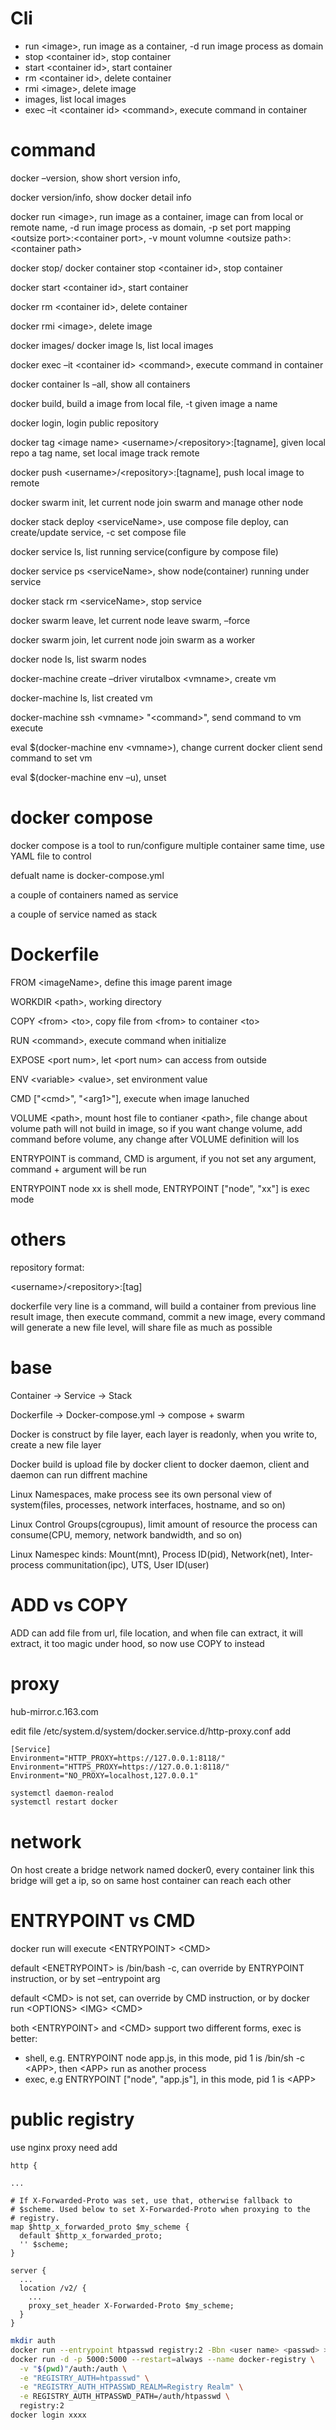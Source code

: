 * Cli
  - run <image>, run image as a container, -d run image process as domain 
  - stop <container id>, stop container 
  - start <container id>, start container 
  - rm <container id>, delete container 
  - rmi <image>, delete image 
  - images, list local images 
  - exec –it <container id> <command>, execute command in container
* command
  docker –version, show short version info, 

  docker version/info, show docker detail info 

  docker run <image>, run image as a container, image can from local or remote name, -d run image process as domain, -p set port mapping <outsize port>:<container port>, -v mount volumne <outsize path>:<container path> 

  docker stop/ docker container stop <container id>, stop container 

  docker start <container id>, start container 

  docker rm <container id>, delete container 

  docker rmi <image>, delete image 

  docker images/ docker image ls, list local images 

  docker exec –it <container id> <command>, execute command in container 

  docker container ls –all, show all containers 

  docker build, build a image from local file, -t given image a name 

  docker login, login public repository 

  docker tag <image name> <username>/<repository>:[tagname], given local repo a tag name, set local image track remote 

  docker push <username>/<repository>:[tagname], push local image to remote 

  docker swarm init, let current node join swarm and manage other node 

  docker stack deploy <serviceName>, use compose file deploy, can create/update service, -c set compose file 

  docker service ls, list running service(configure by compose file) 

  docker service ps <serviceName>, show node(container) running under service 

  docker stack rm <serviceName>, stop service 

  docker swarm leave, let current node leave swarm, --force 

  docker swarm join, let current node join swarm as a worker 

  docker node ls, list swarm nodes 

  docker-machine create –driver virutalbox <vmname>, create vm 

  docker-machine ls, list created vm 

  docker-machine ssh <vmname> "<command>", send command to vm execute 

  eval $(docker-machine env <vmname>), change current docker client send command to set vm 

  eval $(docker-machine env –u), unset 
* docker compose
  docker compose is a tool to run/configure multiple container same time, use YAML file to control 

  defualt name is docker-compose.yml 

  a couple of containers named as service 

  a couple of service named as stack 
* Dockerfile
  FROM <imageName>,  define this image parent image 

  WORKDIR <path>,  working directory 

  COPY <from> <to>, copy file from <from> to container <to> 

  RUN <command>, execute command when initialize 

  EXPOSE <port num>, let <port num> can access from outside 

  ENV <variable> <value>, set environment value 

  CMD ["<cmd>", "<arg1>"], execute when image lanuched 

  VOLUME <path>, mount host file to contianer <path>, file change about volume path will not build in image, so if you want change volume, add command before volume, any change after VOLUME definition will los 

  ENTRYPOINT is command, CMD is argument, if you not set any argument, command + argument will be run 

  ENTRYPOINT node xx is shell mode, ENTRYPOINT ["node", "xx"] is exec mode 
* others
  repository format: 

  <username>/<repository>:[tag] 

  dockerfile very line is a command, will build a container from previous line result image, then execute command, commit a new image, every command will generate a new file level, will share file as much as possible 
* base
  Container -> Service                       -> Stack 

  Dockerfile -> Docker-compose.yml ->  compose + swarm 

  Docker is construct by file layer, each layer is readonly, when you write to, create a new file layer 

  Docker build is upload file by docker client to docker daemon, client and daemon can run diffrent machine 

  Linux Namespaces, make process see its own personal view of system(files, processes, network interfaces, hostname, and so on) 

  Linux Control Groups(cgroupus), limit amount of resource the process can consume(CPU, memory, network bandwidth, and so on) 

  Linux Namespec kinds: Mount(mnt), Process ID(pid), Network(net), Inter-process communitation(ipc), UTS, User ID(user) 
* ADD vs COPY
  ADD can add file from url, file location, and when file can extract, it will extract, it too magic under hood, so now use COPY to instead 
* proxy 
  hub-mirror.c.163.com

  edit file /etc/system.d/system/docker.service.d/http-proxy.conf  add
  #+BEGIN_SRC 
[Service] 
Environment="HTTP_PROXY=https://127.0.0.1:8118/" 
Environment="HTTPS_PROXY=https://127.0.0.1:8118/" 
Environment="NO_PROXY=localhost,127.0.0.1" 
  #+END_SRC

  #+BEGIN_SRC bash
systemctl daemon-realod 
systemctl restart docker 
  #+END_SRC 
* network 
  On host create a bridge network named docker0, every container link this bridge will get a ip, so on same host container can reach each other 
* ENTRYPOINT vs CMD 
  docker run will execute <ENTRYPOINT> <CMD> 

  default <ENETRYPOINT> is /bin/bash -c, can override by ENTRYPOINT instruction, or by set –entrypoint arg 

  default <CMD> is not set, can override by CMD instruction, or by docker run <OPTIONS> <IMG> <CMD> 

  both <ENTRYPOINT> and <CMD> support two different forms, exec is better:
  - shell, e.g. ENTRYPOINT node app.js, in this mode, pid 1 is /bin/sh -c <APP>, then <APP> run as another process
  - exec, e.g ENTRYPOINT ["node", "app.js"], in this mode, pid 1 is <APP>
 
* public registry
  use nginx proxy need add
  #+BEGIN_SRC nginx
  http {

  ...

  # If X-Forwarded-Proto was set, use that, otherwise fallback to
  # $scheme. Used below to set X-Forwarded-Proto when proxying to the
  # registry.
  map $http_x_forwarded_proto $my_scheme {
    default $http_x_forwarded_proto;
    '' $scheme;
  }

  server {
    ...
    location /v2/ {
      ...
      proxy_set_header X-Forwarded-Proto $my_scheme;
    }
  }
  #+END_SRC

#+BEGIN_SRC bash
mkdir auth
docker run --entrypoint htpasswd registry:2 -Bbn <user name> <passwd> > auth/htpasswd
docker run -d -p 5000:5000 --restart=always --name docker-registry \
  -v "$(pwd)"/auth:/auth \
  -e "REGISTRY_AUTH=htpasswd" \
  -e "REGISTRY_AUTH_HTPASSWD_REALM=Registry Realm" \
  -e REGISTRY_AUTH_HTPASSWD_PATH=/auth/htpasswd \
  registry:2
docker login xxxx
#+END_SRC
